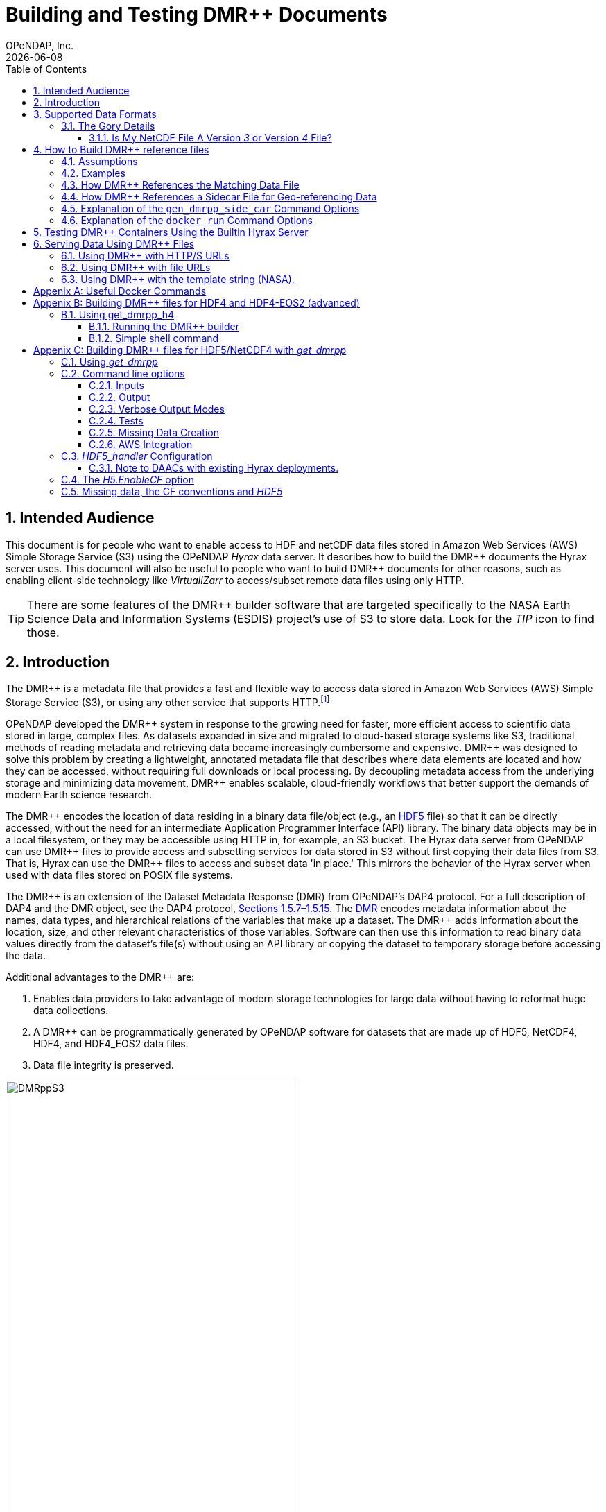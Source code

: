 = Building and Testing DMR++ Documents
OPeNDAP, Inc.
{docdate}
:appendix-caption: Appenix
:toc: left
:toclevels: 3
:numbered:
:xrefstyle: short
:docinfo: shared
:icons: font
:tabsize: 4
:indent: 4
:source-highlighter: coderay
:coderay-linenums-mode: inline
:prewrap!:
:imagesdir: ./images
:homepage: www.opendap.org
:DMRpp: DMR++
:Miguel Jimenez <mjimenez@opendap.org>:
:James Gallagher <jgallagher@opendap.org>:

// :xrefstyle: short == numbers, full == numbers and titles

////
Pithy version of why we did this. Written by ChatGPT 4o
(https://chatgpt.com/share/680fb929-06a0-8010-a492-47bd11a682bd). jhrg 4/28/25

OPeNDAP developed the DMR++ system to enable fast, efficient access to large scientific datasets without requiring full file downloads. By providing lightweight, annotated metadata, DMR++ reduces data movement and supports scalable, cloud-native workflows essential for modern research.

Some tagline versions:

DMR++: Fast, efficient, cloud-ready access to large scientific datasets.
DMR++: Smarter access to big data — without moving big files.
DMR++: Unlock scientific data faster, with lower cost and complexity.
DMR++: Lightweight metadata for powerful, scalable data access.
////

== Intended Audience
This document is for people who want to enable access to HDF and netCDF data files stored in Amazon Web Services (AWS) Simple Storage Service (S3) using the OPeNDAP _Hyrax_ data server. It describes how to build the {DMRpp} documents the Hyrax server uses. This document will also be useful to people who want to build {DMRpp} documents for other reasons, such as enabling client-side technology like _VirtualiZarr_ to access/subset remote data files  using only HTTP.

[TIP]
There are some features of the {DMRpp} builder software that are targeted specifically to the NASA Earth Science Data and Information Systems (ESDIS) project's use of S3 to store data. Look for the _TIP_ icon to find those.

== Introduction ==

The {DMRpp} is a metadata file that provides a fast and flexible way to access data stored in Amazon Web Services (AWS) Simple Storage Service (S3), or using any other service that supports HTTP.footnote:[The HTTP/S service must support the _Range_ header of HTTP/1.1. When using libcurl, both HTTP/S and the 'file:' protocols can be used.]

// Written by ChatGPT. https://chatgpt.com/share/680fb929-06a0-8010-a492-47bd11a682bd jhrg 4/28/25
OPeNDAP developed the {DMRpp} system in response to the growing need for faster, more efficient access to scientific data stored in large, complex files. As datasets expanded in size and migrated to cloud-based storage systems like S3, traditional methods of reading metadata and retrieving data became increasingly cumbersome and expensive. {DMRpp} was designed to solve this problem by creating a lightweight, annotated metadata file that describes where data elements are located and how they can be accessed, without requiring full downloads or local processing. By decoupling metadata access from the underlying storage and minimizing data movement, {DMRpp} enables scalable, cloud-friendly workflows that better support the demands of modern Earth science research.

The {DMRpp} encodes the location of data residing in a binary data file/object (e.g., an link:https://www.hdfgroup.org/solutions/hdf5/[HDF5] file) so that it can be directly accessed, without the need for an intermediate Application Programmer Interface (API) library. The binary data objects may be in a local filesystem, or they may be accessible using HTTP in, for example, an S3 bucket. The Hyrax data server from OPeNDAP can use {DMRpp} files to provide access and subsetting services for data stored in S3 without first copying their data files from S3. That is, Hyrax can use the {DMRpp} files to access and subset data 'in place.' This mirrors the behavior of the Hyrax server when used with data files stored on POSIX file systems.

The {DMRpp} is an extension of the Dataset Metadata Response (DMR) from OPeNDAP's DAP4 protocol. For a full description of DAP4 and the DMR object, see the DAP4 protocol, link:https://opendap.github.io/dap4-specification/DAP4.html[Sections 1.5.7–1.5.15]. The link:https://opendap.github.io/dap4-specification/DAP4.html#_dmr_declarations[DMR] encodes metadata information about the names, data types, and hierarchical relations of the variables that make up a dataset. The {DMRpp} adds information about the location, size, and other relevant characteristics of those variables. Software can then use this information to read binary data values directly from the dataset's file(s) without using an API library or copying the dataset to temporary storage before accessing the data.

Additional advantages to the {DMRpp} are:

. Enables data providers to take advantage of modern storage technologies for large data without having to reformat huge data collections.

. A {DMRpp} can be programmatically generated by OPeNDAP software for datasets that are made up of HDF5, NetCDF4, HDF4, and HDF4_EOS2 data files.

. Data file integrity is preserved.

[[Diagram]]
.A collection of HDF5 files in an S3 bucket. Each data file has an associated {DMRpp} file, named using the data file name with the suffix '.dmrpp'. Because the {DMRpp} uses a URL to reference the source data file, it can be stored 'close' to the data or on a different storage system.
image::DMRppS3.png[width=70%, align='center']

////
// Revised version. jhrg 4/28/25
== How Does It Work? ==

The {DMRpp} builder software reads a data file and builds a document that captures all the file's metadata, including the names, types, and associated attributes of each variable. This information is stored in a document called the Dataset Metadata Response (DMR). {DMRpp} extends the DMR by adding annotations that specify where each variable's data can be found within the file and how to decode those values. In effect, the {DMRpp} is a specially annotated DMR document.

This additional information enables:

Decoupling the annotated {DMRpp} from the physical location of the granule file.

Storing and transferring {DMRpp} files more efficiently since they are typically much smaller than the data granules they represent.

Reading all of a file’s metadata in a single operation, instead of through the iterative processes required by many APIs.

Referencing source granules via web URLs, making the {DMRpp} file location itself independent and flexible.

Software that understands {DMRpp} content can directly access the data values held in the source granule file. It can do so without retrieving the entire file or processing it locally, even when the granule is stored in a Web Object Store like S3.

If a granule contains multiple variables and only a subset is needed, {DMRpp}-enabled software can retrieve just the bytes associated with the specified variables, further improving efficiency.
////

== Supported Data Formats ==
The software to build {DMRpp} documents currently works with HDF5, netCDF4, HDF4, and HDF4-EOS2 files.footnote:[The netCDF4 format is a subset of HDF5, so HDF5 tools are used for both.] Other formats like Zarr and netCDF3 are not currently supported by the {DMRpp} software, but support could be added if requested.

=== The Gory Details ===
Technologies such as HDF5 are best characterized as tools for defining _self-describing_ data files. These files are widely adopted in scientific domains because they support a diverse range of organizational structures for information. In the case of NASA ESDIS, nearly all the more than 8,600 data collections (encompassing over one billion individual files) define distinct sets of _variables_, effectively making each collection a unique data format. Despite these differences, a small number of API libraries can be used to consistently access the data across all collections.

While we aim to provide support for all possible HDF5, HDF4, etc., data files, there are aspects of the _data models_ these API libraries implement that the current {DMRpp} software does not cover. As of April 2025, support for HDF5, as it is used by the NASA ESDIS collections, is close to complete. The best approach to determining if the OPeNDAP {DMRpp} builder software will work for a given collection is to try it. We suggest picking one or two granules/files and then following the steps outlined here in <<sec-build-them>> followed by the testing process described in <<sec-test-them>>. Are the variables all present? Are the values, or a sampled subset of values, correct?

Support for HDF4 and HDF4-EOS2 data files is much newer, and more work will need to be done on edge cases than for HDF5. However, as of April 2025, the same advice applies to these as to the HDF5 case. Try to build the {DMRpp} and then test the result.

[TIP]
In NASA collections using HDF4-EOS2, geolocation information is often not included within individual data files. This approach minimizes storage requirements by avoiding the repeated storage of redundant information. For instance, a MODIS collection may contain approximately 10,000 files (granules), each referencing geolocation data drawn from a common set of around 120 predefined global regions. To manage this, {DMRpp} generates and stores the geo-referencing information in additional compressed data files, but without an attempt to limit that to the minimum amount of the geo-referencing data. Efforts to optimize the storage of HDF4-EOS2 geo-referencing data are planned and will be prioritized based on user demand.

==== Is My NetCDF File A Version _3_ or Version _4_ File?
OPeNDAP's {DMRpp} software does not currently support netCDF3 files.footnote:[Not supporting netCDF3 is a shame because it's commonly found in older collections of data, and it's one of the simpler data formats.] A complicating factor in building {DMRpp} documents is that it can be hard to tell at a glance if a file is netCDF version 3 or version 4. A file with the suffix _.nc4_ is conventionally recognized as a _netCDF-4_ file. However, the file suffix _.nc_ is ambiguous since it is often used for both _netCDF-3_ and _netCDF-4_ files.

You can use the `ncdump` command to determine if a _netCDF_ file is either classic _netCDF-3_ or _netCDF-4_ http://www.bic.mni.mcgill.ca/users/sean/Docs/netcdf/guide.txn_79.html[(You can learn more in the NetCDF documentation here)]. Here are two files, both using the suffix `.nc` where the first is netCDF3 and the second is netCDF4.

[source,shell,linenums]
----
% ncdump -k fnoc1.nc
classic

% ncdump -k SMAP_L4_SM_aup_20150420T210000_Vv7032_001.nc
netCDF-4
----

[#sec-build-them]
== How to Build {DMRpp} reference files

=== Assumptions
You have:

* Docker installed on your computer and at least a basic understanding of its use.
* Data files in a directory on your computer

[NOTE]
In the following, `%` is the terminal prompt. Only some commands produce output, and for those that do, the output is shown below the command. The paths, etc., on your computer will almost certainly be different.

[#sec-examples]
=== Examples
In this section we jump right into some examples without much explanation. This shows the minimum amount of work needed to build the {DMRpp} and sidecar files. See <<sec-cmd-exp>> for details about the `gen_dmrpp_side_car` command, which is the recommended command for building {DMRpp} documents (April 2025).

Change to the directory that holds your data files and assign an environment variable to the full pathname of that directory. This will streamline some of the later steps in this section. In my case that directory is called `HDF4-dir`, and I used the environment variable 'DATA.'

[#ex-setup]
[source,shell,linenums]
----
% cd HDF4-dir
% export DATA=$(pwd)
% echo $DATA
/Users/jimg/src/opendap/hyrax_git/HDF4-dir
----

Here are the files on my computer in the directory assigned to $DATA

[#ex-dir-listing]
[source,shell]
----
% ls
3B42.19980101.00.7.HDF
3B42.19980101.03.7.HDF
3B42.19980101.06.7.HDF
3B42.19980101.09.7.HDF
3B42.20130111.06.7.HDF
3B42.20130111.09.7.HDF
AIRS.2009.01.01.L3.RetStd_IR001.v7.0.3.0.G20160024306.hdf
AIRS.2009.01.02.L3.RetStd_IR001.v7.0.3.0.G20160024358.hdf
AIRS.2009.01.03.L3.RetStd_IR001.v7.0.3.0.G20160024538.hdf
AMSR_E_L2_Land_V09_200206191023_D.hdf
AMSR_E_L2_Land_V09_200206191112_A.hdf
AMSR_E_L3_SeaIce25km_V15_20020601.hdf
MCD12Q1.A2022001.h10v06.061.2023243073808.hdf
MCD19A1.A2024025.h10v06.061.2024027100206.hdf
MOD10A1F.A2024025.h01v08.061.2024027134335.hdf
MOD10A1F.A2024025.h01v09.061.2024027130238.hdf
MOD10A1F.A2024025.h01v10.061.2024027131939.hdf
MOD11A1.A2024025.h10v06.061.2024028004317.hdf
----

Run the Docker container. The docker run command returns the Container ID (a long hexadecimal string) when the `-d` (run a detached container) is used. The `--name` option sets _hyrax_ as the name of the container which will be used in later commands. Running the container this way enables us to use both build {DMRpp} documents and later test them.

[source,shell,linenum]
----
% docker run -d -h hyrax -p 8080:8080 -v $DATA:/usr/share/hyrax --name=hyrax opendap/hyrax:1.17.1-126
9c88a0d4abe55f17802afd81150280073314f3940b9cd4973ea60dbc43f733a9
----

[NOTE]
In this document, we use an explicit version number when we show the container being used. We do that to make sure that the information here is repeatable. In practice, you can replace that version number with the word _snapshot_ to get the most recent version of the command (and the most recent bundled Hyrax server). That is, where we use `opendap/hyrax:1.17.1-126` using `opendap/hyrax:snapshot` instead will get the most recent version of the software.

[WARNING]
Do not confuse the Docker tag  _snapshot_ with _latest_. In all but the most unusual situations, you do *NOT* want the container tagged _latest_. Use the tag _snapshot_.

If you want to use the latest version of the `gen_dmrpp_side_car` command, replace the version number in _opendap/hyrax:1.17.1-126_ with _snapshot_. Using _opendap/hyrax:snapshot_ will always get the most recent version of the software.

To build a {DMRpp} for the first AIRS file we can run the `gen_dmrpp_side_car` command, using `docker exec`, with the file's name. Because this file is an HDF4 file, the command option `-H` is used.

.Building a {DMRpp} for an AIRS HDF4 file/granule.
[source,shell,linenum,highlight=7]
----
% docker exec -it -w /usr/share/hyrax hyrax gen_dmrpp_side_car -i AIRS.2009.01.01.L3.RetStd_IR001.v7.0.3.0.G20160024306.hdf -H -U

% ls
...
3B42.20130111.09.7.HDF
AIRS.2009.01.01.L3.RetStd_IR001.v7.0.3.0.G20160024306.hdf
AIRS.2009.01.01.L3.RetStd_IR001.v7.0.3.0.G20160024306.hdf.dmrpp
AIRS.2009.01.02.L3.RetStd_IR001.v7.0.3.0.G20160024358.hdf
...
----

In this second example both the {DMRpp} and a sidecar _missing data_ file (`3B42.19980101.00.7.HDF_mvs.h5`) are built. As is often the case, the {DMRpp} and missing data files together are only 2% of the data file's size.

[NOTE]
Even though the input data file was an HDF4-EOS2 file, the missing data file uses HDF5 to store the values.

This is also an HDF4 file, so the `-H` option is used.

[#ex-missing]
.Building both the {DMRpp} and a missing data file
[source,shell,linenums,highlight=6-7]
----
% docker exec -it -w /usr/share/hyrax hyrax gen_dmrpp_side_car -i 3B42.19980101.00.7.HDF -H -U

% ls -l
total 1245840
-rw-r--r--@ 1 jimg  staff     774595 Aug 22  2024 3B42.19980101.00.7.HDF
-rw-r--r--  1 jimg  staff       6514 Apr 21 22:42 3B42.19980101.00.7.HDF.dmrpp
-rw-r--r--  1 jimg  staff       8075 Apr 21 22:42 3B42.19980101.00.7.HDF_mvs.h5
-rw-r--r--@ 1 jimg  staff     765742 Aug 22  2024 3B42.19980101.03.7.HDF
 ...
----

The final example in this section shows building a {DMRpp} for an HDF5 file. For an HDF5 file, do not include the `-H` option.

[#ex-hdf5]
.Build a {DMRpp} for an HDF5 file.
[source,shell,linenums,hightlight=7]
----
% docker exec -it -w /usr/share/hyrax hyrax gen_dmrpp_side_car -i SMAP_L4_SM_aup_20150420T210000_Vv7032_001.h5 -U

% ls -l
total 1895576
 ...
-rw-r--r--@ 1 jimg  staff   95114159 Aug  5  2024 SMAP_L4_SM_aup_20150420T210000_Vv7032_001.h5
-rw-r--r--  1 jimg  staff     277290 Apr 25 15:51 SMAP_L4_SM_aup_20150420T210000_Vv7032_001.h5.dmrpp
----

[#sec-data-source-url]
=== How {DMRpp} References the Matching Data File
[TIP]
This section is primarily for NASA ESDIS users of the {DMRpp} document builder. However, there is some generally useful information here, so most readers should skim it over.

A {DMRpp} document is an eXtensible Markup Language (XML) document. We call the data file/granule that the {DMRpp} describes the _source data file_. Each {DMRpp} has at least one source data file, but may have more than one source data file, for example, with HDF4-EOS2 geo-referencing data.  The first XML _element_ in the {DMRpp} contains a URL that points to the {DMRpp} document's source data file. It looks like this:

[source,xml,linenums,highlight=5]
----
<?xml version="1.0" encoding="ISO-8859-1"?>
<Dataset xmlns="http://xml.opendap.org/ns/DAP/4.0#"
    xmlns:dmrpp="http://xml.opendap.org/dap/dmrpp/1.0.0#" dapVersion="4.0" dmrVersion="1.0"
    name="SMAP_L4_SM_aup_20150420T210000_Vv7032_001.h5"
    dmrpp:href="https://test.opendap.org/examples/SMAP_L4_SM_aup_20150420T210000_Vv7032_001.h5"
    dmrpp:version="3.21.1-243">
----

There are three _XML attributes_ in the root element of the {DMRpp} that are relevant to this discussion. They are:

[source,shell]
----
name="SMAP_L4_SM_aup_20150420T210000_Vv7032_001.h5"
dmrpp:href="https://test.opendap.org/examples/SMAP_L4_SM_aup_20150420T210000_Vv7032_001.h5"
dmrpp:version="3.21.1-243">
----

[horizontal]
name:: The name of the data file/granule.
dmrpp:href:: The full URL to the source data file.
dmrpp:version:: The version of the {DMRpp} builder software used to make this {DMRpp} document.

The value of the `dmrpp:href` attribute is the source of data values that the Hyrax data server will use with building data responses. This URL can be either an HTTP, HTTPS or _file://_ URL (for more about the latter option, see <<sec-test-them>>.

However, when the OPeNDAP {DMRpp} was first developed for use by NASA ESDIS, we did not want to encode the URL to the data file into the {DMRpp}. Instead, we planned on using the ESDIS Common Metadata Repository (CMR) to look up information about a granule and use that to find the source data file. This helped guard against having to edit many of the documents while the ESDIS system was in flux (i.e., it was a decision well aligned with agile development principles). In place of an explicit URL to the source data file, the `gen_dmrpp_side_car` will, by default, use a template string that the hyrax data server substitutes at runtime with the current data source URL as read from CMR.

What if you do not need or want that? The `-u` option of `gen_dmrpp_side_car` provides a way to tell the {DMRpp} document builder to use a specific value for the data source URL. The following examples show the {DMRpp} XML _with_ the template value for the data source URL and then using a URL set with the `-u` option.

.With the template
[source,shell,linenum,highlight=6]
----
% docker exec -it -w /usr/share/hyrax hyrax gen_dmrpp_side_car -i SMAP_L4_SM_aup_20150420T210000_Vv7032_001.h5
%head  SMAP_L4_SM_aup_20150420T210000_Vv7032_001.h5.dmrpp
<?xml version="1.0" encoding="ISO-8859-1"?>
<Dataset xmlns="http://xml.opendap.org/ns/DAP/4.0#" xmlns:dmrpp="http://xml.opendap.org/dap/dmrpp/1.0.0#" dapVersion="4.0" dmrVersion="1.0"
    name="SMAP_L4_SM_aup_20150420T210000_Vv7032_001.h5"
    dmrpp:href="OPeNDAP_DMRpp_DATA_ACCESS_URL"
    dmrpp:version="3.21.1-243">
----

The template value for the data source URL is `OPeNDAP_DMRpp_DATA_ACCESS_URL`

.Explicit data source URL, set using `-u`
[source,shell,linenum,highlight=6]
----
% docker exec -it -w /usr/share/hyrax hyrax gen_dmrpp_side_car -i SMAP_L4_SM_aup_20150420T210000_Vv7032_001.h5 -u https://test.opendap.org/examples/SMAP_L4_SM_aup_20150420T210000_Vv7032_001.h5
% head SMAP_L4_SM_aup_20150420T210000_Vv7032_001.h5.dmrpp
<?xml version="1.0" encoding="ISO-8859-1"?>
<Dataset xmlns="http://xml.opendap.org/ns/DAP/4.0#" xmlns:dmrpp="http://xml.opendap.org/dap/dmrpp/1.0.0#" dapVersion="4.0" dmrVersion="1.0"
    name="SMAP_L4_SM_aup_20150420T210000_Vv7032_001.h5"
    dmrpp:href="https://test.opendap.org/examples/SMAP_L4_SM_aup_20150420T210000_Vv7032_001.h5"
    dmrpp:version="3.21.1-243">
----

The `-u` option provides the literal text for the value of the `dmrpp:href` XML attribute.

[#sec-sidecar-template]
=== How {DMRpp} References a Sidecar File for Geo-referencing Data
The mechanism described above for the data source URL, where the {DMRpp} builder provides a template value unless overridden using the `-u` option, applies similarly to references for sidecar geo-referencing data. By default, the name of the sidecar file itself is used. To include a template value (`OPeNDAP_DMRpp_SC_DATA_ACCESS_URL`) instead, the `-U` option must be specified. As with the data source URL, the `-s` option (described below in <<sec-cmd-exp>>) may be used to explicitly set the sidecar file URL.

There is one exception to the rule that `-u` is used for the data source URL and `-s` is used for the sidecar data file. If `-u` is used, that name will be used as a _pattern_ for the sidecar data file such that the missing data file will be assumed to be named the same as the data source, but with the suffix `_mvs.h5`.

In this example, we show the three files made from an HDF4-EOS2 file that where the sidecar file is necessary. The output of the command is shown first, followed by two views inside the {DMRpp} document.

.An Explicit Data Source URL is a Pattern for an Explicit Sidecar Data URL
[source,shell,linenum,highlight=6-7]
----
% docker exec -it -w /usr/share/hyrax hyrax gen_dmrpp_side_car -i 3B42.20190110.06.7.HDF -H -u file:///usr/share/hyrax/3B42.20190110.06.7.HDF

% ls -l
total 1895672
-rw-r--r--@ 1 jimg  staff     600255 Aug 22  2024 3B42.20190110.06.7.HDF
-rw-r--r--  1 jimg  staff       6595 Apr 25 17:21 3B42.20190110.06.7.HDF.dmrpp
-rw-r--r--  1 jimg  staff       8075 Apr 25 17:21 3B42.20190110.06.7.HDF_mvs.h5
----

.The Resulting XML, edited. Look for the _file:///_ URLs marked with the comments _HERE_.
[source,xml,linenum,highlight=5,13]
----
<?xml version="1.0" encoding="ISO-8859-1"?>
<Dataset xmlns="http://xml.opendap.org/ns/DAP/4.0#" xmlns:dmrpp="http://xml.opendap.org/dap/dmrpp/1.0.0#"
    dapVersion="4.0" dmrVersion="1.0"
    name="3B42.20190110.06.7.HDF"
    dmrpp:href="file:///usr/share/hyrax/3B42.20190110.06.7.HDF">                    <!-- HERE -->
    <Dimension name="nlon" size="1440"/>
    <Dimension name="nlat" size="400"/>
    <Float32 name="nlat">
        ...
        <dmrpp:chunks compressionType="deflate" deflateLevel="4" fillValue="0" byteOrder="LE">
            <dmrpp:chunkDimensionSizes>400</dmrpp:chunkDimensionSizes>
            <dmrpp:chunk offset="5435" nBytes="636" chunkPositionInArray="[0]"
                href="file:///usr/share/hyrax/3B42.20190110.06.7.HDF_mvs.h5" />     <!-- HERE -->
        </dmrpp:chunks>
        ...
----

[#sec-cmd-exp]
=== Explanation of the `gen_dmrpp_side_car` Command Options
The gen_dmrpp_side_car command takes a few options that control how it builds {DMRpp} and sidecar files.
[horizontal,labelwidth=11]

-i:: The `-i` option is used to name the _input data file_. This data file should be found in the directory where the command is being run, or one of its child directories. In the latter case, the relative pathname to the file should be used. This option is required.

-H:: The `-H` option tells the command that the input file is an HDF4 or HDF4-EOS2 data file. If the `-H` option is not used, then the data file is assumed to be either HDF5 or netCDF4.

-c:: The `-c` option results in {DMRpp} and sidecar files that follow the Climate Forecast (CF) conventions. Using this option provides a {DMRpp} that mimics the behavior of the Hyrax server when it is used to serve data stored on POSIX file systems with the _EnableCF_ option turned on. This organizes the presentation of the variables to follow CF and flattens the internal hierarchy of the data files, hiding any _Groups_.

-D:: The `-D` option will disable the build of a sidecar file, even when one would normally be required. The default is to build sidecar data files when needed.

-U:: Use the template value (`OPeNDAP_DMRpp_SC_DATA_ACCESS_URL`) for the value of the sidecar data file URL. The default is to use only the name of the template file. In most cases, if a sidecar file is made the `-U` or `-u <URL>` options should be used.

-u/--URL:: The `-u/--URL` and `-s/--SURL` options control how URLs are represented in the {DMRpp} document. It is possible to build a {DMRpp} before the location of the data file in S3, for example, is known. In this case, the URL that references the data file will be represented by a 'template' value and substituted into the {DMRpp} _when the document is used_, nominally by the Hyrax service at runtime (although other software can also do this substitution - it is a simple text replacement). See  <<sec-data-source-url>>. If this option is used, no run-time substitution of the data source URL will be performed.

-s/--SURL:: The `-s/--SURL` option provides the same feature for the URL that references the sidecar geo-referencing data file. The Hyrax service _assumes_ that the data file URL can be determined by removing the suffix `.dmrpp` from the {DMRpp} URL. Similarly, it assumes that the sidecar data file URL can be found by replacing the `.dmrpp` suffix with `_mvs.h5`. See <<ex-missing>>. Note that these options can be used to provide real values for data file and sidecar data URls. In that case, the given values will be used in the {DMRpp} instead of the template values. No run-time substitution of the URLs will be performed.

=== Explanation of the `docker run` Command Options
[#sec-docker-exp]
In the  <<sec-examples>> we used one docker command to start a container and then a second docker command to run the {DMRpp} builder inside that container. Here is an explanation of those commands in more detail. First, the container is started on the host computer.

[source,shell,linenum]
----
% docker run -d -h hyrax -p 8080:8080 -v $DATA:/usr/share/hyrax --name=hyrax opendap/hyrax:1.17.1-126
9c88a0d4abe55f17802afd81150280073314f3940b9cd4973ea60dbc43f733a9
----

The `docker run -d ...` command will run the Hyrax container on your computer (called the _host_ computer) in _detached_ mode. The Hyrax container includes both the complete Hyrax service and the `gen_dmrpp_side_car` command. Later this server will be used to test the {DMRpp} documents that are built.

The volume mount, from `$DATA` to `/usr/share/hyrax` mounts the current directory of the host computer running the container to the directory _/usr/share/hyrax_ inside the container. That directory is the root of the Hyrax server's data tree. This means that the data files in the `$DATA` directory will be accessible by the server running in the container without any other configuration.

Complete option summary:
[horizontal]
-d, --detach:: Run container in the background and print container ID
-h, --hostname:: Set the container's host name
-p, --publish:: Publish a container's port(s) to the Docker host
-v, --volume:: Mount a volume so that the container can use files on the Docker host
--name:: Assign a name to the container; this name can be used in later Docker commands

Once running, the container is used to run the command that will build the {DMRpp} document.

[source,shell]
----
% docker exec -it -w /usr/share/hyrax hyrax gen_dmrpp_side_car -i 3B42.19980101.00.7.HDF -H -U
----

The command that built the {DMRpp} (and sidecar) file really consists of _two commands_. The first is `docker exec -it -w /usr/share/hyrax hyrax` which instructs docker to _execute_ a program in the running container named _hyrax_ and do so by first changing to the directory _/usr/share/hyrax_ in that container. By using the `-w` option we are able to run the gen_dmrpp_side_car command in the directory within the container where data appear.

The second command instructs the docker container to run `gen_dmrpp_side_car` using the arguments `-i 3B42.19980101.00.7.HDF -H -U` which mean use the file _3B42.19980101.00.7.HDF_ as the input data file, assume it is an HDF4 file and use the template name for the sidecar data file.

Complete option summary for the `docker exec` command:
[horizontal]
-i, --interactive:: Set the working directory inside the container
-t, --tty:: Allocate a pseudo-terminal
-w, --workdir:: Set the working directory inside the container

[#sec-test-them]
== Testing {DMRpp} Containers Using the Builtin Hyrax Server
One of the more confounding things about testing {DMRpp} documents is that it requires a data server, or some software component, that can interpret the documents. Instead of the data being directly available, the {DMRpp} sits between the software and the data. In this section we show how to test a {DMRpp} document that using the Hyrax server running in the container used to build the {DMRpp} document. To do this, we will build the {DMRpp} with _file URLs_ for the data and sidecar files instead of _HTTP URLs_ or the _template values_ that the command would normally use.

----
% docker exec -it -w /usr/share/hyrax hyrax gen_dmrpp_side_car -i 3B42.20130111.09.7.HDF -H -u 'file:///usr/share/hyrax/3B42.20130111.09.7.HDF'
----

Copy that pattern for whatever file you use. From the `/usr/share/hyrax` directory, you pass _gen_dmrpp_side_car_ the name of the file (because it's local to the current directory) using the `-i` option. The `-u` option tells the command to embed the URL that follows it in the {DMRpp}. I've used a _file://_  URL to the file _/usr/share/hyrax/3B42.19980101.00.7.HDF_.

NOTE: In the URL above, three slashes follow the colon: two from the way a URL names a protocol and one because the pathname starts at the root directory.

Let's look at how the _hyrax_ service will treat that data file using the {DMRpp}. In a browser, go to  http://localhost:8080/opendap/[http://localhost:8080/opendap/]. The _hyrax_ container must be started using the `docker run` command for this to work (<<sec-examples>>).

.Hyrax Catalog view of all files available.
image::Hyrax-including-new-DMRpp.png[width=650, height=400]

NOTE: The server caches data catalog information for 5 minutes (although this can be configured) so new items (e.g., {DMRpp} documents) may not show up right away. To force the display of a {DMRpp} that you just created, click on the source data file name and edit the URL so that the suffix `.dmr.html` is replaced by `.dmrpp.dmr` .

Click on your equivalent of the `3B42.20130111.09.7.HDF` link, subset, download, and open in Panoply or the equivalent.

.Page view of the DAP _Data Request Form_ for subsetting the dataset.
image::Hyrax-subsetting.png[width=650, height=400]

You can run batch tests in lots of files by building many {DMRpp} documents and then asking the server for various responses (_nc4_, _dap_) from the {DMRpp} and the original file. Those could be compared using various schemes such as the command _getdap4_ included in the container. The `getdap4` command can be used to compare the _dap_ responses from the data file and the {DMRpp} document.

Below is a comparison of the same underlying data, the left window shows the data returned using the {DMRpp}, the right shows the data read directly from the file using the server's builtin HDF4 reader.

.Comparison of responses from a {DMRpp} (left) and the native file handler (right).
image::Data-comparison.png[width=650, height=400]

== Serving Data Using {DMRpp} Files ==
[NOTE]
This is older text that repeats some of the above material, but it provides a good reference for using the {DMRpp} in a range of data provider situations.

There are three fundamental deployment scenarios for using {DMRpp} files to serve data with the Hyrax data server.

This can be simply categorized as follows:
The {DMRpp} file(s) are XML files that contain a root `dap4:Dataset` element with a `dmrpp:href` attribute whose value is one of:

. A http(s):// URL referencing to the underlying granule files via http.

. A file:// URL that references the granule file on the local filesystem in a location that is inside the BES' data root tree.

. The template string `OPeNDAP_DMRpp_DATA_ACCESS_URL`

Each will be discussed in turn below.

NOTE: By default, Hyrax will automatically associate files whose name ends with ".dmrpp" with the *{DMRpp}* handler.

=== Using {DMRpp} with HTTP/S URLs ===

If the {DMRpp} files that you wish to serve contain `dmrpp:href` attributes whose values are http(s) URLs then there are 2+1 steps to serve the data:

. Place the {DMRpp} files on the local disk inside the directory tree identified by the `BES.Catalog.catalog.RootDirectory` in the BES configuration.
. Ensure that the Hyrax `AllowedHosts` list is configured to allow Hyrax to access those target URLs. This can be done by adding new regex records to the `AllowedHosts` list in `/etc/bes/site.conf`, creating that file as need be.
. If the data URLs require authentication to access, then you'll need to configure Hyrax for that too. See link:https://opendap.github.io/hyrax_guide/Master_Hyrax_Guide.html#_authentication_and_authorization[The Hyrax Data Server Installation and Configuration Guide] for more information.

=== Using {DMRpp} with file URLs ===

Using {DMRpp} files with locally held files can be useful for verifying that {DMRpp} functionality is working without relying on network access that may have data rate limits, authenticated access configuration, or security access constraints. Additionally, in many cases the {DMRpp} access to the locally held data may be faster than through the native `netcdf-4/HDF5` data handlers.

To use {DMRpp} files that contain `file://` URLs:

. Place the {DMRpp} files on the local disk inside the directory tree identified by the `BES.Catalog.catalog.RootDirectory` in the BES configuration.

. Ensure that the {DMRpp} files contain only file:// URLs that refer to data granule files that are inside the directory tree identified by the `BES.Catalog.catalog.RootDirectory` in the BES configuration.

Note: For Hyrax, a correctly formatted file URL must start with the protocol `file://` followed by the full qualified path to the data granule, for example: 

`/usr/share/hyrax/ghrsst/some_granule.h5`

so that the completed URL will have three slashes after the first colon:

`file:///usr/share/hyrax/ghrsst/some_granule.h5`

=== Using {DMRpp} with the template string (NASA). ===
[TIP]
This is most relevant to the operation of the NASA ESDIS Hyrax in the Cloud server deployment.

Another way to serve {DMRpp} files with Hyrax is to build the {DMRpp} files *without* valid URLs but with a template string that is replaced at runtime. If no target URL is supplied to _get_drmpp_ at the time that the {DMRpp} is generated the template string: `*OPeNDAP_DMRpp_DATA_ACCESS_URL*` will be added to the file in place of the URL. The at runtime it can be replaced with the correct value.

Currently, the only implementation of this is Hyrax's NGAP service that, when deployed in the NASA NGAP cloud, will accept _REST__ URLs that are defined as having a URL path component with two mandatory and one optional parameters:

----
 MANDATORY: "/collections/UMM-C:{concept-id}"
 MANDATORY: "/granules/UMM-G:{GranuleUR}"
----

.Example Hyrax in the Cloud REST URL
[source]
----
https://opendap.earthdata.nasa.gov/collections/C1443727145-LAADS/granules/MOD08_D3.A2020308.061.2020309092644.hdf.nc
----

[horizontal]
UMM-C:\{concept-id\}:: /collections/C1443727145-LAADS
UMM-G:\{GranuleUR\}:: /granules/MOD08_D3.A2020308.061.2020309092644.hdf.nc

When encountering this type of URL, Hyrax will decompose it and use the content to formulate a query to the NASA CMR to retrieve the data access URL for the granule and for the {DMRpp} file. It then retrieves the {DMRpp} file and injects the data URL so that data access can proceed as described above.

[TIP]
More on the REST Path can be found https://wiki.earthdata.nasa.gov/display/DUTRAIN/Feature+analysis%3A+Restified+URL+for+OPENDAP+Data+Access[here]. You need access to the NASA ESDIS Earthdata Wiki to follow that link.

[appendix]
== Useful Docker Commands
A useful docker command, `ps`, provides a way to see which docker containers are running.

[source,shell]
----
% docker ps
----
or make a command alais for a more compact listing than the default output of `docker ps`
[source,shell]
----
% alias d-ps='docker ps --format "table {{.ID}}\t{{.Names}}\t{{.Status}}\t{{.Image}}"'
----
This will show a somewhat easier-to-read bit of information about all the running Docker containers on your host:
[source,shell]
----
% d-ps

CCONTAINER ID   NAMES     STATUS          IMAGE
82074fe6ccfe    hyrax     Up 13 minutes   opendap/hyrax:1.17.1-126
----
If you want to stop the container, use
[source,shell]
----
% docker rm -f hyrax
----

[appendix]
== Building {DMRpp} files for HDF4 and HDF4-EOS2 (advanced) ==
[WARNING]
This appendix documents an advanced command (`get_dmrpp_h4`) that is used to build {DMRpp} documents for HDF4 and HDF4-EOS2. For most people we recommend using `gen_dmrpp_side_car` instead. _Caveat emptor_. See <<sec-build-them>> for up-to-date information on building the {DMRpp}.

The HDF4 and HDF4-EOS2 (hereafter just HDF4) {DMRpp} document builder is currently available in the docker container we build for link:https://www.opendap.org/software/hyrax-data-server/[hyrax] server/service. You can get this container from link:https://hub.docker.com/repository/docker/opendap/hyrax[our public Docker Hub repository]. You can also get and build the ''Hyrax'' source code and use the client that way (as part of a source code build), but it's much more complex than getting the Docker container. In addition, the Docker container includes a server that can test the {DMRpp} documents that are built and can even show you how the files would look when served without using the {DMRpp}.

NOTE: The following commands should be considered still experimental and subject to some change. Modify it to suit your own needs.

=== Using get_dmrpp_h4 ===
Make a new directory in a convenient place and copy the HDF4 and/or HDF4-EOS2 files in that directory. Once you have the files in that directory, make an environment variable so it can be referred to easily. From inside the directory:

----
export HDF4_DIR=$(pwd)
----

Get the Docker container from Docker Hub using this command:

----
docker run -d -h hyrax -p 8080:8080 -v $HDF4_DIR:/usr/share/hyrax --name=hyrax opendap/hyrax:snapshot
----

What the options mean:

----
-d, --detach Run container in background and print container ID
-h, --hostname Container host name
-p, --publish Publish a container's port(s) to the host
-v, --volume Bind mount a volume
--name Assign a name to the container
----

This command will fetch the container *opendap/hyrax:snapshot* from Docker Hub. The _snapshot_ is the most recent build of the container. It will then _run_ the container and return the container ID. The _hyrax_ server is now running on your computer and can be accessed with a web browser, curl, etc. More on that in a bit.

The volume mount, from `$HDF4_DIR` to `'/usr/share/hyrax'` mounts the current directory of the host computer running the container to the directory _/usr/share/hyrax_ inside the container. That directory is the root of the server's data tree. This means that the HDF4 files you copied into the `HDF4_DIR` directory will be accessible by the server running in the container. That will be useful for testing later on.

Note: If you want to use a specific container version, substitute the version info for _snapshot._

==== Running the {DMRpp} builder ====

NOTE: At the end of this, I'll include a shell script that takes away many of these steps. However, the script obscures some aspects of the command that you might want to tweak, so the following shows you all the details. Skip to *Simple shell command* to skip over these details.

Make sure you are in the directory with the HDF4 files for these steps.

Get the command to return its help information:

----
docker exec -it hyrax get_dmrpp_h4 -h
----

will return:

----
usage: get_dmrpp_h4 [-h] -i I [-c CONF] [-s] [-u DATA_URL] [-D] [-v]

Build a dmrpp file for an HDF4 file. get_dmrpp_h4 -i h4_file_name. A dmrpp
file that uses the HDF4 file name will be generated.

optional arguments:

...
----

Let's build a {DMRpp} now, by explicitly using the container:

----
docker exec -it hyrax bash
----

starts the _bash_ shell in the container, with the current directory as root (/)

----
[root@hyrax /]#
----

Change to the directory that is the root of the data (you'll see your HDF4 files in here):

----
 cd /usr/share/hyrax
----

You will see, roughly:

----
[root@hyrax /]# cd /usr/share/hyrax
[root@hyrax hyrax]# ls
3B42.19980101.00.7.HDF
3B42.19980101.03.7.HDF
3B42.19980101.06.7.HDF
...
----

In that directory, use the _get_dmrpp_h4_ command to build a {DMRpp} document for one of the files:

----
[root@hyrax hyrax]# get_dmrpp_h4 -i 3B42.20130111.09.7.HDF -u 'file:///usr/share/hyrax/3B42.20130111.09.7.HDF'
----

Copy that pattern for whatever file you use. From the `/usr/share/hyrax` directory, you pass _get_dmrpp_h4_ the name of the file (because it's local to the current directory) using the *-i* option. The *-u* option tells the command to embed the URL that follows it in the {DMRpp}. I've used a _file://_  URL to the file _/usr/share/hyrax/3B42.19980101.00.7.HDF_.

NOTE: In the URL above, three slashes follow the colon: two from the way a URL names a protocol and one because the pathname starts at the root directory.

Building the {DMRpp} and embedding a _file://_ URL will enable testing the {DMRpp}.

==== Simple shell command ====

Here is a simple shell command that you can run on the host computer that will eliminate most of the above.

NOTE: ''In the spirit of a recipe, I'll restate the earlier command for starting the docker container with the *get_dmrpp_h4* command and the *hyrax* server.''

Start the container:

----
docker run -d -h hyrax -p 8080:8080 -v $HDF4_DIR:/usr/share/hyrax --name=hyrax opendap/hyrax:snapshot
----

Check if it is running:

----
docker ps
----

The command, written for the Bourne Shell, is:

----
#!/bin/sh
#
# usage get_dmrpp_h4.sh <file>

data_root=/usr/share/hyrax

cat <<EOF | docker exec --interactive hyrax sh
cd $data_root
get_dmrpp_h4 -i $1 -u "file://$data_root/$1"
EOF
----

Copy that, save it in a file (I named the file _get_dmrpp_h4.sh_).

Run the command on the host, not the docker container, and in the directory with the HDF4 files (you don't have to do that, but sorting out the details is left as an exercise for the reader. Run the command like this:

----
 ./get_dmrpp_h4.sh AMSR_E_L3_SeaIce25km_V15_20020601.hdf
----

The {DMRpp} will appear when the command completes.

----
(hyrax500) hyrax_git/HDF4-dir % ls -l
total 1251240
-rw-r--r--@ 1 jimg  staff    1250778 Aug 22 22:31 AMSR_E_L2_Land_V09_200206191112_A.hdf
-rw-r--r--@ 1 jimg  staff   20746207 Aug 22 22:32 AMSR_E_L3_SeaIce25km_V15_20020601.hdf
-rw-r--r--  1 jimg  staff    3378674 Aug 28 17:37 AMSR_E_L3_SeaIce25km_V15_20020601.hdf.dmrpp
----

[appendix]
== Building {DMRpp} files for HDF5/NetCDF4 with _get_dmrpp_ ==
[WARNING]
This appendix documents a deprecated command (`get_dmrpp`) that was used to build {DMRpp} documents for HDF5 and netCDF4 before `gen_dmrpp_side_car` was introduced. _Caveat emptor_.  See <<sec-build-them>> for up-to-date information on building the {DMRpp}.

The application that builds the {DMRpp} files is a command line tool called _get_dmrpp_. It in turn uses other executables such as _build_dmrpp_, _reduce_mdf_, _merge_dmrpp_ (which rely in turn on the _HDF5_handler_ and the HDF5 library), along with a number of UNIX shell commands.

All of these components are installed with each recent version of the Hyrax Data Server

You can see the _get_dmrpp_ usage statement with the command:

----
get_dmrpp -h
----

=== Using _get_dmrpp_ ===

The way that _get_dmrpp_ is invoked controls the way that the data are ultimately represented in the resulting {DMRpp} file(s).

The _get_dmrpp_ application uses software from the Hyrax data server to produce the base DMR document which is used to construct the {DMRpp} file.

The Hyrax server has a long list of configuration options, several of which can substantially alter the structural and semantic representation of the dataset as seen in the {DMRpp} files generated using these options.

=== Command line options ===

The command line switches provide a way to control the output of the tool. In addition to common options like verbose output or testing modes, the tool provides options to build extra (aka 'sidecar') data files that hold information needed for CF compliance. See the ''missing data'' section for more information. In addition, it is often desirable to build {DMRpp} files before the source data files are uploaded to a cloud store like S3. In this case, the URL to the data may not be known when the {DMRpp} is built. We support this by using placeholder/template strings in the ''dmr++'' and which can then be replaced with the URL at runtime, when the {DMRpp} file is evaluated. See the '-u' and '-p' options below.

==== Inputs ====

*-b* ::
The fully qualified path to the top-level data directory. Data files read by _get_dmrpp_ must be in the directory tree rooted at this location and their names expressed as a path relative to this location. The value may not be set to `/` , or `/etc`. The default value is `/tmp` if a value is not provided. All the data files to be processed must be in this directory or one of its subdirectories. If _get_dmrpp_ is being executed from same directory as the data then `-b `pwd`` or `-b .` works as well.

*-u* ::
This option is used to specify the location of the binary data object. Its value must be `http`, `https`, or a `file://` URL. This URL will be injected into the {DMRpp} when it is constructed. If option `-u` is not used; then the template string `OPeNDAP_DMRpp_DATA_ACCESS_URL` will be used and the {DMRpp} will substitute a value at runtime.

*-c* ::
The path to an alternate bes configuration file to use.

*-s* ::
The path to an optional addendum configuration file which will be appended to the default BES configuration. Much like the `site.conf` file works for the full server deployment it will be loaded last and the settings there-in will affect the default configuration.


==== Output ====

*-o* ::
The name of the file to create.

==== Verbose Output Modes ====

*-h* ::
Show the help/usage page.
*-v* ::
verbose mode, prints the intermediate DMR.
*-V* ::
Very verbose mode, prints the DMR, the command, and the configuration file used to build the DMR.
*-D* ::
Print the DMR that will be used to build the {DMRpp}.
*-X* ::
Do not remove temporary files. May be used independently of the `-v` and/or `-V` options.


==== Tests ====

*-T* ::
Run ALL hyrax tests on the resulting {DMRpp} file and compare the responses the ones generated by the source HDF5 file.
*-I* ::
Run hyrax inventory tests on the resulting {DMRpp} file and compare the responses the ones generated by the source HDF5 file.
*-F* ::
Run hyrax value probe tests on the resulting {DMRpp} file and compare the responses the ones generated by the source HDF5 file.

==== Missing Data Creation ====

*-M* ::
Build a 'sidecar' file that holds missing information needed for CF compliance (e.g., Latitude, Longitude and Time coordinate data).
*-p* ::
Provide the URL for the Missing data sidecar file. If this is not given (but -M is), then a template value is used in the {DMRpp} file and a real URL is substituted at runtime.
*-r* ::
The path to the file that contains missing variable information for sets of input data files that share common missing variables. The file will be created if it doesn't exist and the result may be used in later invocations of _get_dmrpp_ (using `-r`) to identify the missing variable file.

==== AWS Integration ====
The _get_dmrpp_ application supports both S3 hosted granules as inputs, and uploading generated {DMRpp} files to an S3 bucket.

*S3 Hosted granules are supported by default* ::
When the `get_dmrpp` application sees that the name of the input file is an S3 URL it will check to see if the AWS CLI is configured and if so `get_dmrpp` will attempt retrieve the granule and make a {DMRpp} utilizing whatever other options have been chosen. **For example:**

	get_dmrpp -b `pwd` s3://bucket_name/granule_object_id


*-U* ::
The `-U` command line parameter for `get_dmrpp` instructs `get_dmrpp` application to upload the generated {DMRpp} file to S3, but only when the following conditions are met:
- The name of the input file is an S3 URL.
- The `AWS CLI` has been configured with credentials that provide `r+w` permissions for the bucket referenced in the input file S3 URL.
- The `-U` option has been specified.
If all three of the above are true then `get_dmrpp` will copy the retrieve the granule, create a {DMRpp} file from the granule, and copy the resulting {DMRpp} file (as defined by the `-o` option) to the source S3 bucket using the well-known NGAP sidecar file naming convention: *s3://bucket_name/granule_object_id.dmrpp*.  For example:

	get_dmrpp -U -o foo -b `pwd` s3://bucket_name/granule_object_id

=== _HDF5_handler_ Configuration ===

Because _get_dmrpp_ uses the _HDF5_handler_ software to build the {DMRpp} the software must inject the _HDF5_handler_'s configuration.

The default configuration is large, but any valued may be altered at runtime.

Here are some of the commonly manipulated configuration parameters with their default values:

----
 H5.EnableCF=false
 H5.EnableDMR64bitInt=true
 H5.DefaultHandleDimension=true
 H5.KeepVarLeadingUnderscore=false
 H5.EnableCheckNameClashing=true
 H5.EnableAddPathAttrs=true
 H5.EnableDropLongString=true
 H5.DisableStructMetaAttr=true
 H5.EnableFillValueCheck=true
 H5.CheckIgnoreObj=false
----

// NOTE: Mikejmnez. It states here that H5.EnableCF is `true` by default. But
// below it states that it is `false` by default...
// I changed this to say 'false' above because I think that's the case for code
// people can get now. jhrg 4/28/25

==== Note to DAACs with existing Hyrax deployments. ====

If your group is already serving data with Hyrax and the data representations that are generated by your Hyrax server are satisfactory, then a careful inspection of the localized configuration, typically held in `/etc/bes/site.conf`, will help you determine what configuration state you may need to inject into _get_dmrpp_.

=== The _H5.EnableCF_ option ===

Of particular importance is the _H5.EnableCF_ option, which instructs the _get_dmrpp_ tool to produce https://cfconventions.org/[Climate Forecast convention (CF)] compatible output based on metadata found in the granule file being processed.

Changing the value of _H5.EnableCF_ from *false* to *true* will have (at least) two significant effects.

It will:

- Cause _get_dmrpp_ to attempt to make the dmr++ metadata CF compliant.
- Remove Group hierarchies (if any) in the underlying data granule by flattening the Group hierarchy into the variable names.

By default _get_dmrpp_ the _H5.EnableCF_ option is set to false:

----
 H5.EnableCF = false
----

There is a much more comprehensive discussion of this key feature, and others, in the https://opendap.github.io/hyrax_guide/Master_Hyrax_Guide.html#HDF5-handler[HDF5 Handler section] of the Appendix in the Hyrax Data Server Installation and Configuration Guide.

=== Missing data, the CF conventions and _HDF5_ ===

Many of the _HDF5_ files produced by NASA and others do not contain the domain coordinate data (such as latitude, longitude, time, etc.) as a collection of explicit values. Instead, information contained in the dataset metadata can be used to reproduce these values.

In order for a dataset to be Climate Forecast (CF) compatible, it must contain these domain coordinate data values.

The Hyrax _HDF5_handler_ software, used by the _get_dmrpp_ application, can create this data from the dataset metadata.  The _get_dmrpp_ application places these generated data in a “sidecar” file for deployment with the source _HDF5/netcdf-4_ file.


////
[appendix]
=== HDF5 ===
// TODO Rewrite this since, at this point, all known NASA HDF5 files are supported. 4/22/25
The HDF5 data format is quite complex, and many of the options and edge cases are not currently supported by the {DMRpp} software.

These limitations and how to quickly evaluate a HDF5 or netCDF4 file for use with the {DMRpp} software are explained below.

==== HDF5 filters ====

The HDF5 format has several filter/compression options used for storing data values.
The {DMRpp} software currently supports data that use the H5Z_FILTER_DEFLATE, H5Z_FILTER_SHUFFLE, and H5Z_FILTER_FLETCHER32 filters.
https://support.hdfgroup.org/documentation/HDF5/latest/group___h5_z.html[You can find more on HDF5 filters here].

==== HDF5 storage layouts ====

The HDF5 format also uses a number of "storage layouts" that describe various structural organizations of the data values associated with a variable in the granule file.
The {DMRpp} software currently supports data that use the H5D_COMPACT, H5D_CHUNKED, and H5D_CONTIGUOUS storage layouts. These are all the storage layouts defined by the HDF5 library, but others can be added.
https://support.hdfgroup.org/releases/HDF5/v1_16/v1_16_0/documentation/doxygen/_l_b_dset_layout.html[You can find more on HDF5 storage layouts here].

==== Is my HDF5 or netCDF4 file suitable for {DMRpp}?
To get a human-readable assessment of the file that will show the storage layouts, chunking structure, and the filters needed for each variable (aka DATASET in the _HDF5_ vocabulary), use the https://support.hdfgroup.org/ftp/HDF5/documentation/doc1.6/Tools.html#Tools-Dump[h5dump] command line program.

.h5dump example output
[source,shell]
----
$ h5dump -H -p chunked_gzipped_fourD.h5
HDF5 "chunked_gzipped_fourD.h5" {
	GROUP "/" {
		DATASET "d_16_gzipped_chunks" {
			DATATYPE  H5T_IEEE_F32LE
			DATASPACE  SIMPLE { ( 40, 40, 40, 40 ) / ( 40, 40, 40, 40 ) }
			STORAGE_LAYOUT {
				CHUNKED ( 20, 20, 20, 20 )
				SIZE 2863311 (3.576:1 COMPRESSION)
			}
			FILTERS {
				COMPRESSION DEFLATE { LEVEL 6 }
			}
			FILLVALUE {
				FILL_TIME H5D_FILL_TIME_ALLOC
				VALUE  H5D_FILL_VALUE_DEFAULT
			}
			ALLOCATION_TIME {
				H5D_ALLOC_TIME_INCR
			}
		}
	}
}
----

=== HDF4 and HDF4-EOS2 ===
The internal data storage layout in an HDF4 file is more complex than that in an HDF5 file, and we're focusing on complete support for those features used by NASA. In addition, we also support HDF4-EOS2, data files that should be read with the HDF4-EOS2 library. The main reason for using the HDF-EOS2 API is to retrieve the values for the Domain variables such as Latitude and Longitude. Our support handles the HDF4-EOS Grid data type and uses {DMRpp} to retrieve the Latitude and Longitude values appear as users expect. Dmrpp can handle hDF-EOS2 swath. However, for some HDF-EOS2 MODIS swath (level 1B etc.), currently users need to find the corresponding HDF-EOS2 files (MODIS level 3 products) that store the actual latitude and longitude values for each data point. The {Dmrpp} module doesn't support automatic merging of the latitude and longitude of such HDF-EOS2 swath data.
////

// TODO Should we retain this and update it? jhrg 4/28/25
////
== Recipe: Building and testing {DMRpp} files ==
There are two recipes shown here, the first using a Hyrax docker container, and a second using the container that is part of the NASA EOSDIS Cumulus task.

*_Prerequisites_*:

- The Docker daemon running on a system that also supports a shell (the examples use bash in this section).

=== Recipe: Building {DMRpp} files using a Hyrax docker container ===

. Acquire representative granule files for the collection you wish to import. Put them on the system running the Docker daemon. For this recipe we will assume that these files have been placed in the directory:

	/tmp/dmrpp

. Get the most up-to-date Hyrax docker image:

	docker pull opendap/hyrax:snapshot

. Start the docker container, mounting your data directory on to the docker image at `/usr/share/hyrax`:

	docker run -d -h hyrax -p 8080:8080 --volume /tmp/dmrpp:/usr/share/hyrax --name=hyrax opendap/hyrax:snapshot

. Get a first view of your data using `get_dmrpp` with its default configuration.

.. If you want you can build a {DMRpp} for an example "input_file" using a docker exec command:

	docker exec -it hyrax get_dmrpp -b /usr/share/hyrax -o /usr/share/hyrax/input_file.dmrpp -u "file:///usr/share/hyrax/input_file" "input_file"

.. Or if you want more scripting flexibility, you can log in to the docker container to do the same:

... Login to the docker container:

	docker exec -it hyrax /bin/bash

... Change working dir to data dir:

	cd /usr/share/hyrax

... Set the data directory to the current one (`-b $(pwd)`) and set the data URL (`-u`) to the fully qualified path to the input file.

	get_dmrpp -b $(pwd) -o foo.dmrpp -u "file://"$(pwd)"/your_test_file" "your_test_file"

NOTE: Now that you have made a dmr++ file, use the running Hyrax server to view and test it by pointing your browser at: http://localhost:8080/opendap/

[start=5]
. You can also batch process all of your test granules if you want to go that route. The following script assumes your source data files end with '.h5'.

NOTE: The resulting *{DMRpp}* files should contain the correct file:// URLs and be correctly located so that they may be tested with the Hyrax service running in the docker instance.

----
#!/bin/bash
# This script will write each output file as a sidecar file into
# the same directory as its associated input granule data file.

# The target directory to search for data files
target_dir=/usr/share/hyrax
echo "target_dir: $target_dir";

# Search the target_dir for names matching the regex \*.h5
for infile in `find "$target_dir" -name \*.h5`
do
    echo " Processing: $infile"

    infile_base=`basename "${infile}"`
    echo "infile_base: $infile_base"

    bes_dir=`dirname "${infile}"`
    echo "    bes_dir: $bes_dir"

    outfile="$infile.dmrpp"
    echo "     Output: $outfile"

    get_dmrpp -b "$bes_dir" -o "$outfile" -u "file://$infile" "$infile_base"
done
----

TIP: Remember that you can use the Hyrax server that is running in the docker container to view and test the {DMRpp} files you just created by pointing your browser at: http://localhost:8080/opendap/


=== Testing and qualifying {DMRpp} files ===
In the previous section/step we created some initial {DMRpp} files using the default configuration. It is crucial to make sure that they provide the representation of the data that you and your users are expecting and that they will work correctly with the Hyrax server. (See the following sections for details). If the generated {DMRpp} files do not match expectations, then the default configuration of the `get_dmrpp` may need to be amended using the `-s` parameter.
If the data are currently being served by your DAAC's on-prem team, this is where understanding exactly what the localizations made to the configurations of the on-prem Hyrax instances deployed for the collection is important. This localization will probably need to be injected into `get_drmpp` to produce the correct data representation in the {DMRpp} files.


=== Flattening Groups ===
By default, `get_dmrpp` will preserve and show group hierarchies. If this is not desired, say for CF-1.0 compatibility, then you can change this by creating a small amendment to `get_dmrpp`'s default configuration.

First, create the amending configuration file:

	echo "H5.EnableCF=true" > site.conf

Then, change the invocation of `get_dmrpp` in the above example by adding the `-s` switch:

	get_dmrpp -s site.conf -b `pwd` -o "$dmrpp_file" -u "file://"`pwd`"/$file" "$file"

And re-run the {DMRpp} production as shown above.



=== DAP representations ===
We have test and assurance procedures for the DAP4 and DAP2 protocols below. Both are important. For legacy datasets the DAP2 request API is widely used by an existing client base and should continue to be supported. Since DAP4 subsumes DAP2 (but with somewhat different API semantics), it should be checked for legacy datasets as well. For more modern datasets that content DAP4 types such as Int64 that are not part of the DAP2 specification or implementations, we will need to rely on eliding the instances of unmapped types or return an error when this is encountered.


----
# Test Constants:
GRANULE_FILE="some_name.h5"
# Granule URL
gf_url="http://localhost:8080/opendap/$GRANULE_FILE"
----



==== Inspect the {DMRpp} files ====

Do the {DMRpp} files have the expected `dmrpp:href` URL(s)?

	head -2 "$GRANULE_FILE.dmrpp"

==== Check DAP4 DMR Response ====
Inspect `$gf_url.dmrpp.dmr`

. Get the document, save as `foo.dmr`:

	curl -L -o foo.dmr "$gf_url.dmr"

. Is each variable's data type correct and as expected?
. Are the associated dimensions correct?


==== DAP4 Check binary data response ====

For a particular granule named GRANULE_FILE and a particular variable, named VARIABLE_NAME (Where VARIABLE_NAME is a https://opendap.github.io/dap4-specification/DAP4.html#_fully_qualified_names[full qualified DAP4 name]):

    curl -L -o dap4_subset_file "$gf_url.dap?dap4.ce=VARIABLE_NAME"
    curl -L -o dap4_subset_dmrpp "$gf_url.dmrpp.dap?dap4.ce=VARIABLE_NAME"
    cmp dap4_subset_file dap4_subset_dmrpp


==== DAP4 UI test ====

View and exercise the DAP4 Data Request Form `$gf_url.dmr.html` with a browser.

==== DAP2 Check DDS Response ====

. Inspect `$gf_url.dds`
.. Is each variable's data type correct and as expected?
.. Are the associated dimensions correct?
. Compare {DMRpp} DDS with granule file DDS -
For a particular granule named GRANULE_FILE and a particular variable named VARIABLE_NAME (Where VARIABLE_NAME is a https://zenodo.org/records/10794666[DAP2 name]):

    curl -L -o dap2_dds_file "$gf_url.dds"
    curl -L -o dap2_dds_dmrpp "$gf_url.dds"
    cmp dap2_dds_file dap2_dds_dmrpp


==== DAP2 Check binary data response ====

For a particular granule named GRANULE_FILE and a particular variable, VARIABLE_NAME (Where VARIABLE_NAME is a https://zenodo.org/records/10794666[DAP2 name]):


    curl -L -o dap2_subset_file "$gf_url.dods?VARIABLE_NAME"
    curl -L -o dap2_subset_dmrpp "$gf_url.dmrpp.dods?VARIABLE_NAME"
    cmp dap2_subset_file dap2_subset_dmrpp

NOTE: One might consider doing this with two or more variables.

==== DAP2 UI Test ====

. View and exercise the DAP2 Data Request Form located here: `$gf_url.html`.
. Try it in Panoply!
.. Open Panoply.
.. From the File menu select *Open Remote Dataset*...
.. Paste the `$gf_url.html` into the resulting dialog box.
////
